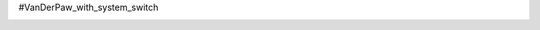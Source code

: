 #VanDerPaw_with_system_switch

.. image:: docs/fig.png
    :scale: 50

.. image:: docs/Front.jpg
    :scale: 50


.. image:: docs/Back.jpg
    :scale: 50
